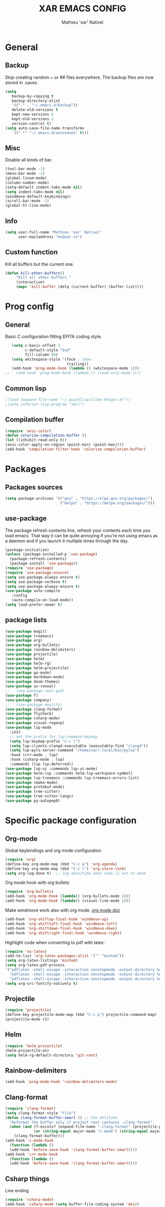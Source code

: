 #+AUTHOR: Mathieu 'xar' Nativel
#+TITLE: XAR EMACS CONFIG
#+EMAIL: mn@xar.re

* General
** Backup
   Stop creating random ~ or ## files everywhere.
   The backup files are now stored in .saves.
   #+BEGIN_SRC emacs-lisp
   (setq
      backup-by-copying t
      backup-directory-alist
      '(("." . "~/.emacs.d/backup"))
      delete-old-versions t
      kept-new-versions 6
      kept-old-versions 2
      version-control t)
   (setq auto-save-file-name-transforms
      `((".*" "~/.emacs.d/autosaves" t)))
   #+END_SRC
** Misc
   Disable all kinds of bar.
  #+BEGIN_SRC emacs-lisp
  (tool-bar-mode -1)
  (menu-bar-mode -1)
  (global-linum-mode)
  (column-number-mode)
  (setq-default indent-tabs-mode nil)
  (setq indent-tabs-mode nil)
  (windmove-default-keybindings)
  (scroll-bar-mode -1)
  (global-hl-line-mode)
  #+END_SRC
** Info
   #+BEGIN_SRC emacs-lisp
   (setq user-full-name "Mathieu 'xar' Nativel"
         user-mailaddress "mn@xar.re")
   #+END_SRC
** Custom function
   Kill all buffers but the current one.
   #+BEGIN_SRC emacs-lisp
   (defun kill-other-buffers()
        "Kill all other buffers."
        (interactive)
        (mapc 'kill-buffer (delq (current-buffer) (buffer-list))))
   #+END_SRC
* Prog config
** General
   Basic C configuration fitting EPITA coding style.
   #+BEGIN_SRC emacs-lisp
   (setq c-basic-offset 3
         c-default-style "bsd"
         fill-column 80)
   (setq whitespace-style '(face ; show:
                            trailing))
   (add-hook 'prog-mode-hook (lambda () (whitespace-mode 1)))
;;   (add-hook 'prog-mode-hook (lambda () (read-only-mode 1)))
   #+END_SRC
** Common lisp
   #+BEGIN_SRC emacs-lisp
   ;(load (expand-file-name "~/.quicklisp/slime-helper.el"))
   ;(setq inferior-lisp-program "sbcl")
   #+END_SRC
** Compilation buffer
   #+BEGIN_SRC emacs-lisp
   (require 'ansi-color)
   (defun colorize-compilation-buffer ()
   (let ((inhibit-read-only t))
   (ansi-color-apply-on-region (point-min) (point-max))))
   (add-hook 'compilation-filter-hook 'colorize-compilation-buffer)
   #+END_SRC
* Packages
** Packages sources
   #+BEGIN_SRC emacs-lisp
   (setq package-archives '(("gnu" . "https://elpa.gnu.org/packages/")
                            ("melpa" . "https://melpa.org/packages/")))
   #+END_SRC
** use-package
   The package refresh contents line, refresh your contents each time you load emacs.
   That way it can be quite annoying if you're not using emacs as a daemon and if you launch it multiple times through the day.
   #+BEGIN_SRC emacs-lisp
   (package-initialize)
   (unless (package-installed-p 'use-package)
     (package-refresh-contents)
     (package-install 'use-package))
   (require 'use-package)
   (require 'use-package-ensure)
   (setq use-package-always-ensure t)
   (setq use-package-verbose t)
   (setq use-package-always-ensure t)
   (use-package auto-compile
      :config
      (auto-compile-on-load-mode))
   (setq load-prefer-newer t)
   #+END_SRC
** package lists
   #+BEGIN_SRC emacs-lisp
     (use-package magit)
     (use-package treemacs)
     (use-package org)
     (use-package org-bullets)
     (use-package rainbow-delimiters)
     (use-package projectile)
     (use-package helm)
     (use-package helm-rg)
     (use-package helm-projectile)
     (use-package go-mode)
     (use-package markdown-mode)
     (use-package doom-themes)
     (use-package ox-reveal)
     ;;   (use-package real-gud)
     (use-package f)
     (use-package company)
     ;;   (use-package emojify)
     (use-package clang-format)
     (use-package flycheck)
     (use-package csharp-mode)
     (use-package visual-regexp)
     (use-package lsp-mode
       :init
       ;; set the prefix for lsp-command-keymap
       (setq lsp-keymap-prefix "C-c l")
       (setq lsp-clients-clangd-executable (executable-find "clangd"))
       (setq lsp-pyls-server-command "/home/xar/.local/bin/pylsp")
       :hook (c++-mode . lsp)
       :hook (csharp-mode . lsp)
       :commands (lsp lsp-deferred))
     (use-package lsp-ui :commands lsp-ui-mode)
     (use-package helm-lsp :commands helm-lsp-workspace-symbol)
     (use-package lsp-treemacs :commands lsp-treemacs-errors-list)
     (use-package cmake-mode)
     (use-package protobuf-mode)
     (use-package tree-sitter)
     (use-package tree-sitter-langs)
     (use-package py-autopep8)
   #+END_SRC
* Specific package configuration
** Org-mode
   Global keybindings and org mode configuration
   #+BEGIN_SRC emacs-lisp
   (require 'org)
   (define-key org-mode-map (kbd "C-c a") 'org-agenda)
   (define-key org-mode-map (kbd "C-c l") 'org-store-link)
   (setq org-log-done t)  ;; log data/time when todo is set to done
   #+END_SRC
   Org mode hook with org bullets:
   #+BEGIN_SRC emacs-lisp
   (require 'org-bullets)
   (add-hook 'org-mode-hook (lambda() (org-bullets-mode 1)))
   (add-hook 'org-mode-hook (lambda() (visual-line-mode 1)))
   #+END_SRC
   Make windmove work also with org mode. [[https://orgmode.org/manual/Conflicts.html][org mode doc]]
   #+BEGIN_SRC emacs-lisp   
   (add-hook 'org-shiftup-final-hook 'windmove-up)
   (add-hook 'org-shiftleft-final-hook 'windmove-left)
   (add-hook 'org-shiftdown-final-hook 'windmove-down)
   (add-hook 'org-shiftright-final-hook 'windmove-right)
   #+END_SRC
   Highlight code when converting to pdf with latex:
   #+BEGIN_SRC emacs-lisp
   (require 'ox-latex)
   (add-to-list 'org-latex-packages-alist '("" "minted"))
   (setq org-latex-listings 'minted)
   (setq org-latex-pdf-process
   '("pdflatex -shell-escape -interaction nonstopmode -output-directory %o %f"
     "pdflatex -shell-escape -interaction nonstopmode -output-directory %o %f"
     "pdflatex -shell-escape -interaction nonstopmode -output-directory %o %f"))
   (setq org-src-fontify-natively t)
   #+END_SRC
** Projectile
   #+BEGIN_SRC emacs-lisp
   (require 'projectile)
   (define-key projectile-mode-map (kbd "C-c p") projectile-command-map)
   (projectile-mode +1)
   #+END_SRC
** Helm
   #+BEGIN_SRC emacs-lisp
     (require 'helm-projectile)
     (helm-projectile-on)
     (setq helm-rg-default-directory 'git-root)
   #+END_SRC
** Rainbow-delimiters
   #+BEGIN_SRC emacs-lisp
     (add-hook 'prog-mode-hook 'rainbow-delimiters-mode)
   #+END_SRC
** Clang-format
   #+BEGIN_SRC emacs-lisp
   (require 'clang-format)
   (setq clang-format-style "file")
   (defun clang-format-buffer-smart () ;; thx eklitzke
     "Reformat the buffer only if project root contains .clang-format"
     (when (and (f-exists? (expand-file-name ".clang-format" (projectile-project-root)))
                (or (string-equal major-mode "c-mode") (string-equal major-mode "c++-mode")))
       (clang-format-buffer)))
   (add-hook 'c-mode-hook
     (function (lambda ()
     (add-hook 'before-save-hook 'clang-format-buffer-smart))))
   (add-hook 'c++-mode-hook
     (function (lambda ()
     (add-hook 'before-save-hook 'clang-format-buffer-smart))))
   #+END_SRC
** Csharp things
   Line ending
   #+BEGIN_SRC emacs-lisp
     (require 'csharp-mode)
     (add-hook 'csharp-mode (setq buffer-file-coding-system 'dos))
   #+END_SRC
** Python things
   Autopep8 on save (similar to auto clang-format)
   #+BEGIN_SRC emacs-lisp
     (require 'py-autopep8)
     (add-hook 'python-mode-hook 'py-autopep8-mode)
     (setq py-autopep8-options '("--max-line-length=100" "--aggressive"))
   #+END_SRC
** Tree-sitter
   Tree-sitter because I ran into font-lock-mode infinite loop when opening a docstring in python
   #+BEGIN_SRC emacs-lisp
     (global-tree-sitter-mode)
     (add-hook 'tree-sitter-after-on-hook #'tree-sitter-hl-mode)
   #+END_SRC
* Keybindings
** Helm
   #+BEGIN_SRC emacs-lisp
   (require 'helm-config)
   (define-key helm-map (kbd "TAB") 'helm-execute-persistent-action)
   (define-key helm-map (kbd "<tab>") 'helm-execute-persistent-action)
   (define-key helm-map (kbd "C-z") 'helm-select-action)

   (global-set-key (kbd "M-x") 'helm-M-x)
   (global-set-key (kbd "C-x r b") 'helm-filtered-bookmarks)
   (global-set-key (kbd "C-x C-f") 'helm-find-files)
   (global-set-key (kbd "C-x b") 'helm-mini)
   #+END_SRC
** Misc
   #+BEGIN_SRC emacs-lisp
   (global-set-key (kbd "C-c g") 'magit-status)
   (global-set-key (kbd "C-c t") 'treemacs)
   (global-set-key (kbd "M-s M-s") 'whitespace-mode)
   (global-set-key (kbd "C-c p") 'company-complete)
   #+END_SRC
* Theme
  #+BEGIN_SRC emacs-lisp
  (load-theme 'doom-one t)
  (add-to-list 'default-frame-alist
               '(font . "Fira Code Medium-11"))
  #+END_SRC
